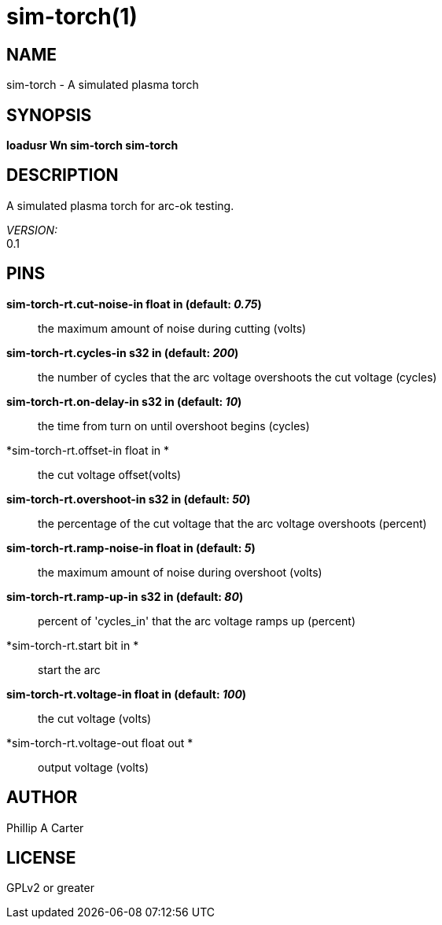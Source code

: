 = sim-torch(1)

== NAME

sim-torch - A simulated plasma torch

== SYNOPSIS

*loadusr Wn sim-torch sim-torch*

== DESCRIPTION

A simulated plasma torch for arc-ok testing.

_VERSION:_ +
0.1

== PINS

*sim-torch-rt.cut-noise-in float in (default: _0.75_)*::
  the maximum amount of noise during cutting (volts)
*sim-torch-rt.cycles-in s32 in (default: _200_)*::
  the number of cycles that the arc voltage overshoots the cut voltage
  (cycles)
*sim-torch-rt.on-delay-in s32 in (default: _10_)*::
  the time from turn on until overshoot begins (cycles)
*sim-torch-rt.offset-in float in *::
  the cut voltage offset(volts)
*sim-torch-rt.overshoot-in s32 in (default: _50_)*::
  the percentage of the cut voltage that the arc voltage overshoots
  (percent)
*sim-torch-rt.ramp-noise-in float in (default: _5_)*::
  the maximum amount of noise during overshoot (volts)
*sim-torch-rt.ramp-up-in s32 in (default: _80_)*::
  percent of 'cycles_in' that the arc voltage ramps up (percent)
*sim-torch-rt.start bit in *::
  start the arc
*sim-torch-rt.voltage-in float in (default: _100_)*::
  the cut voltage (volts)
*sim-torch-rt.voltage-out float out *::
  output voltage (volts)

== AUTHOR

Phillip A Carter

== LICENSE

GPLv2 or greater
